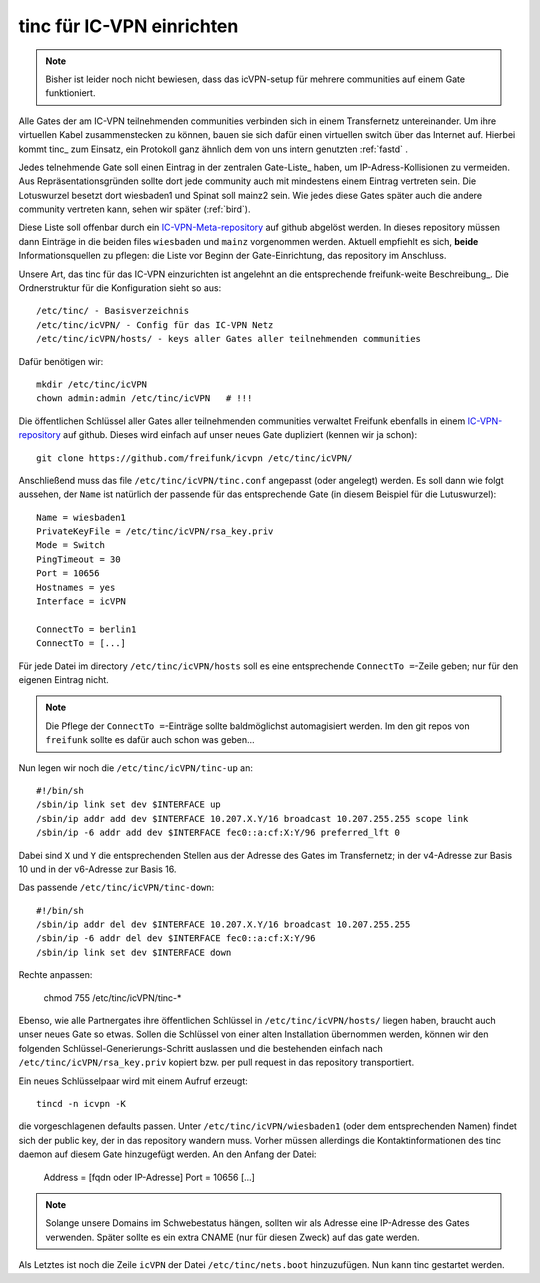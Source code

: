 .. _tinc:

tinc für IC-VPN einrichten
==========================

.. note:: Bisher ist leider noch nicht bewiesen, dass das icVPN-setup für mehrere
    communities auf einem Gate funktioniert.

Alle Gates der am IC-VPN teilnehmenden communities verbinden sich in einem
Transfernetz untereinander. Um ihre virtuellen Kabel zusammenstecken zu können,
bauen sie sich dafür einen virtuellen switch über das Internet auf. Hierbei
kommt tinc_ zum Einsatz, ein Protokoll ganz ähnlich dem von uns intern genutzten
:ref:`fastd` .

Jedes telnehmende Gate soll einen Eintrag in der zentralen Gate-Liste_ haben, um
IP-Adress-Kollisionen zu vermeiden. Aus Repräsentationsgründen sollte dort
jede community auch mit mindestens einem Eintrag vertreten sein. Die Lotuswurzel
besetzt dort wiesbaden1 und Spinat soll mainz2 sein. Wie jedes diese Gates
später auch die andere community vertreten kann, sehen wir später (:ref:`bird`).

Diese Liste soll offenbar durch ein IC-VPN-Meta-repository_ auf github abgelöst
werden. In dieses  repository müssen dann Einträge in die beiden files
``wiesbaden`` und ``mainz`` vorgenommen werden. Aktuell empfiehlt es sich,
**beide** Informationsquellen zu pflegen: die Liste vor Beginn der
Gate-Einrichtung, das repository im Anschluss.

Unsere Art, das tinc für das IC-VPN einzurichten ist angelehnt an die
entsprechende freifunk-weite Beschreibung_.
Die Ordnerstruktur für die Konfiguration sieht so aus::

  /etc/tinc/ - Basisverzeichnis
  /etc/tinc/icVPN/ - Config für das IC-VPN Netz
  /etc/tinc/icVPN/hosts/ - keys aller Gates aller teilnehmenden communities

Dafür benötigen wir::

  mkdir /etc/tinc/icVPN
  chown admin:admin /etc/tinc/icVPN   # !!!

Die öffentlichen Schlüssel aller Gates aller teilnehmenden communities verwaltet
Freifunk ebenfalls in einem IC-VPN-repository_ auf github. Dieses wird einfach
auf unser neues Gate dupliziert (kennen wir ja schon)::

  git clone https://github.com/freifunk/icvpn /etc/tinc/icVPN/

Anschließend muss das file ``/etc/tinc/icVPN/tinc.conf`` angepasst (oder
angelegt) werden. Es soll dann wie folgt aussehen, der ``Name`` ist natürlich
der passende für das entsprechende Gate (in diesem Beispiel für die
Lutuswurzel)::

  Name = wiesbaden1
  PrivateKeyFile = /etc/tinc/icVPN/rsa_key.priv
  Mode = Switch
  PingTimeout = 30
  Port = 10656
  Hostnames = yes
  Interface = icVPN
  
  ConnectTo = berlin1
  ConnectTo = [...]

Für jede Datei im directory ``/etc/tinc/icVPN/hosts`` soll es eine entsprechende
``ConnectTo =``-Zeile geben; nur für den eigenen Eintrag nicht.

.. note:: Die Pflege der ``ConnectTo =``-Einträge sollte baldmöglichst
  automagisiert werden. Im den git repos von ``freifunk`` sollte es dafür auch
  schon was geben...

Nun legen wir noch die ``/etc/tinc/icVPN/tinc-up`` an::

  #!/bin/sh
  /sbin/ip link set dev $INTERFACE up
  /sbin/ip addr add dev $INTERFACE 10.207.X.Y/16 broadcast 10.207.255.255 scope link
  /sbin/ip -6 addr add dev $INTERFACE fec0::a:cf:X:Y/96 preferred_lft 0

Dabei sind ``X`` und ``Y`` die entsprechenden Stellen aus der Adresse des
Gates im Transfernetz; in der v4-Adresse zur
Basis 10 und in der v6-Adresse zur Basis 16.

Das passende ``/etc/tinc/icVPN/tinc-down``::

  #!/bin/sh
  /sbin/ip addr del dev $INTERFACE 10.207.X.Y/16 broadcast 10.207.255.255
  /sbin/ip -6 addr del dev $INTERFACE fec0::a:cf:X:Y/96
  /sbin/ip link set dev $INTERFACE down

Rechte anpassen:

  chmod 755 /etc/tinc/icVPN/tinc-*

Ebenso, wie alle Partnergates ihre öffentlichen Schlüssel in
``/etc/tinc/icVPN/hosts/`` liegen haben, braucht auch unser neues Gate so etwas.
Sollen die Schlüssel von einer alten Installation übernommen werden, können wir
den folgenden Schlüssel-Generierungs-Schritt auslassen und die bestehenden
einfach nach ``/etc/tinc/icVPN/rsa_key.priv`` kopiert bzw. per pull request
in das repository transportiert.

Ein neues Schlüsselpaar wird mit einem Aufruf erzeugt::
 
  tincd -n icvpn -K
 
die vorgeschlagenen defaults passen. Unter ``/etc/tinc/icVPN/wiesbaden1``
(oder dem entsprechenden Namen) findet sich der public key, der in das
repository wandern muss. Vorher müssen allerdings die Kontaktinformationen
des tinc daemon auf diesem Gate hinzugefügt werden. An den Anfang der Datei:

  Address = [fqdn oder IP-Adresse]
  Port = 10656
  [...]

.. note:: Solange unsere Domains im Schwebestatus hängen, sollten wir als
  Adresse eine IP-Adresse des Gates verwenden. Später sollte es ein extra
  CNAME (nur für diesen Zweck) auf das gate werden.

Als Letztes ist noch die Zeile ``icVPN`` der Datei ``/etc/tinc/nets.boot``
hinzuzufügen. Nun kann tinc gestartet werden.


.. _tinc: http://www.tinc-vpn.org/
.. _IC-VPN-Meta-repository: https://github.com/freifunk/icvpn_meta
.. _Beschribung: http://wiki.freifunk.net/IC-VPN#Tinc_einrichten
.. _IC-VPN-repository: https://github.com/freifunk/icvpn
